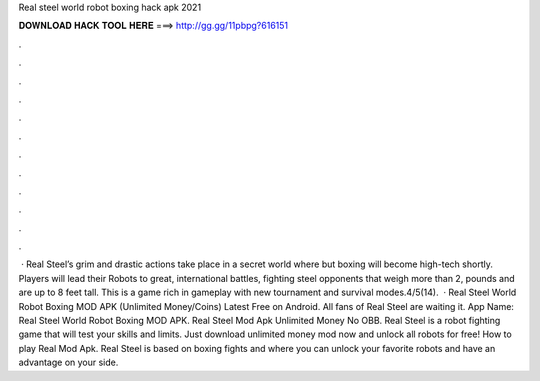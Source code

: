 Real steel world robot boxing hack apk 2021

𝐃𝐎𝐖𝐍𝐋𝐎𝐀𝐃 𝐇𝐀𝐂𝐊 𝐓𝐎𝐎𝐋 𝐇𝐄𝐑𝐄 ===> http://gg.gg/11pbpg?616151

.

.

.

.

.

.

.

.

.

.

.

.

 · Real Steel’s grim and drastic actions take place in a secret world where but boxing will become high-tech shortly. Players will lead their Robots to great, international battles, fighting steel opponents that weigh more than 2, pounds and are up to 8 feet tall. This is a game rich in gameplay with new tournament and survival modes.4/5(14).  · Real Steel World Robot Boxing MOD APK (Unlimited Money/Coins) Latest Free on Android. All fans of Real Steel are waiting it. App Name: Real Steel World Robot Boxing MOD APK. Real Steel Mod Apk Unlimited Money No OBB. Real Steel is a robot fighting game that will test your skills and limits. Just download unlimited money mod now and unlock all robots for free! How to play Real Mod Apk. Real Steel is based on boxing fights and where you can unlock your favorite robots and have an advantage on your side.